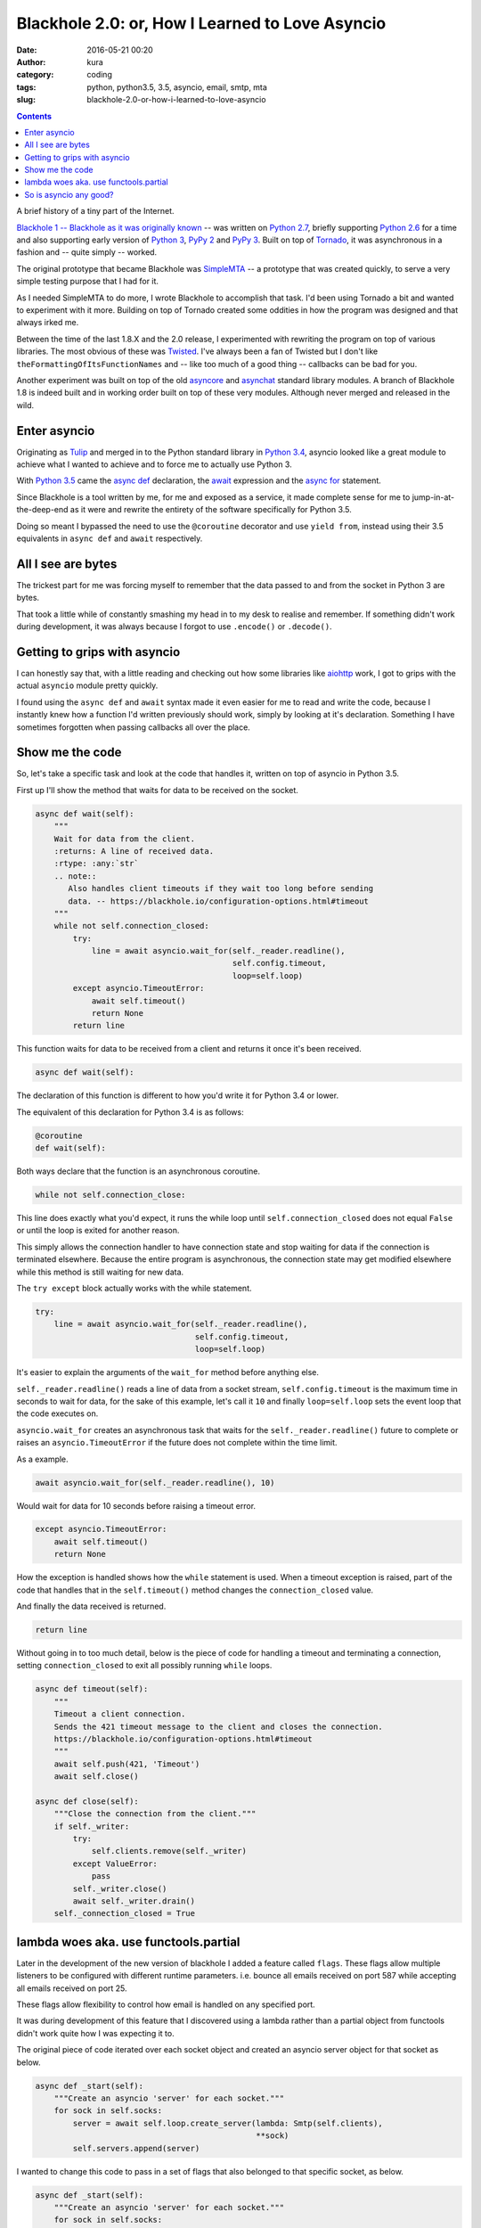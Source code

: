 Blackhole 2.0: or, How I Learned to Love Asyncio
################################################
:date: 2016-05-21 00:20
:author: kura
:category: coding
:tags: python, python3.5, 3.5, asyncio, email, smtp, mta
:slug: blackhole-2.0-or-how-i-learned-to-love-asyncio

.. contents::
    :backlinks: none

A brief history of a tiny part of the Internet.

`Blackhole 1 -- Blackhole as it was originally
known <https://blackhole.io/1>`_ -- was written on `Python 2.7
<https://docs.python.org/2/whatsnew/2.7.html>`_, briefly supporting `Python 2.6
<https://docs.python.org/2.6/whatsnew/2.6.html>`_ for a time and also
supporting early version of `Python 3
<https://docs.python.org/3.2/whatsnew/3.2.html>`_, `PyPy 2
<http://www.pypy.org/features.html>`_ and `PyPy 3
<http://www.pypy.org/features.html>`_. Built on top of `Tornado
<http://www.tornadoweb.org/en/stable/>`_, it was asynchronous in a fashion and
-- quite simply -- worked.

The original prototype that became Blackhole was `SimpleMTA </simplemta>`_ -- a
prototype that was created quickly, to serve a very simple testing purpose that
I had for it.

As I needed SimpleMTA to do more, I wrote Blackhole to accomplish that task.
I'd been using Tornado a bit and wanted to experiment with it more. Building
on top of Tornado created some oddities in how the program was designed and
that always irked me.

Between the time of the last 1.8.X and the 2.0 release, I experimented with
rewriting the program on top of various libraries. The most obvious of these
was `Twisted <https://twistedmatrix.com/trac/>`_. I've always been a fan of
Twisted but I don't like ``theFormattingOfItsFunctionNames`` and -- like too
much of a good thing -- callbacks can be bad for you.

Another experiment was built on top of the old `asyncore
<https://docs.python.org/2/library/asyncore.html>`_ and `asynchat
<https://docs.python.org/2/library/asynchat.html>`_ standard library modules. A
branch of Blackhole 1.8 is indeed built and in working order built on top of
these very modules. Although never merged and released in the wild.

Enter asyncio
=============

Originating as `Tulip <https://github.com/python/asyncio>`_ and merged in to
the Python standard library in `Python 3.4
<https://docs.python.org/3.4/whatsnew/3.4.html>`_, asyncio looked like a great
module to achieve what I wanted to achieve and to force me to actually use
Python 3.

With `Python 3.5 <https://docs.python.org/3.5/whatsnew/3.5.html>`_ came the
`async def
<https://docs.python.org/3.5/reference/compound_stmts.html#async-def>`_
declaration, the `await
<https://docs.python.org/3.5/reference/expressions.html#await>`_ expression and
the `async for
<https://docs.python.org/3.5/reference/compound_stmts.html#async-for>`_
statement.

Since Blackhole is a tool written by me, for me and exposed as a service, it
made complete sense for me to jump-in-at-the-deep-end as it were and rewrite
the entirety of the software specifically for Python 3.5.

Doing so meant I bypassed the need to use the ``@coroutine`` decorator and use
``yield from``, instead using their 3.5 equivalents in ``async def`` and
``await`` respectively.

All I see are bytes
===================

The trickest part for me was forcing myself to remember that the data passed
to and from the socket in Python 3 are bytes.

That took a little while of constantly smashing my head in to my desk to
realise and remember. If something didn't work during development, it was
always because I forgot to use ``.encode()`` or ``.decode()``.

Getting to grips with asyncio
=============================

I can honestly say that, with a little reading and checking out how some
libraries like `aiohttp <https://github.com/KeepSafe/aiohttp>`_ work, I got to
grips with the actual ``asyncio`` module pretty quickly.

I found using the ``async def`` and ``await`` syntax made it even easier for me
to read and write the code, because I instantly knew how a function I'd written
previously should work, simply by looking at it's declaration. Something I
have sometimes forgotten when passing callbacks all over the place.

Show me the code
================

So, let's take a specific task and look at the code that handles it, written
on top of asyncio in Python 3.5.

First up I'll show the method that waits for data to be received on the socket.

.. code:: python

    async def wait(self):
        """
        Wait for data from the client.
        :returns: A line of received data.
        :rtype: :any:`str`
        .. note::
           Also handles client timeouts if they wait too long before sending
           data. -- https://blackhole.io/configuration-options.html#timeout
        """
        while not self.connection_closed:
            try:
                line = await asyncio.wait_for(self._reader.readline(),
                                              self.config.timeout,
                                              loop=self.loop)
            except asyncio.TimeoutError:
                await self.timeout()
                return None
            return line

This function waits for data to be received from a client and returns it once
it's been received.

.. code:: python

    async def wait(self):

The declaration of this function is different to how you'd write it for Python
3.4 or lower.

The equivalent of this declaration for Python 3.4 is as follows:

.. code:: python

    @coroutine
    def wait(self):

Both ways declare that the function is an asynchronous coroutine.

.. code:: python

    while not self.connection_close:

This line does exactly what you'd expect, it runs the while loop until
``self.connection_closed`` does not equal ``False`` or until the loop is exited
for another reason.

This simply allows the connection handler to have connection state and stop
waiting for data if the connection is terminated elsewhere. Because the
entire program is asynchronous, the connection state may get modified elsewhere
while this method is still waiting for new data.

The ``try except`` block actually works with the while statement.

.. code:: python

    try:
        line = await asyncio.wait_for(self._reader.readline(),
                                      self.config.timeout,
                                      loop=self.loop)

It's easier to explain the arguments of the ``wait_for`` method before anything
else.

``self._reader.readline()`` reads a line of data from a socket stream,
``self.config.timeout`` is the maximum time in seconds to wait for data, for
the sake of this example, let's call it ``10`` and finally ``loop=self.loop``
sets the event loop that the code executes on.

``asyncio.wait_for`` creates an asynchronous task that waits for the
``self._reader.readline()`` future to complete or raises an
``asyncio.TimeoutError`` if the future does not complete within the time limit.

As a example.

.. code:: python

    await asyncio.wait_for(self._reader.readline(), 10)

Would wait for data for 10 seconds before raising a timeout error.

.. code:: python

    except asyncio.TimeoutError:
        await self.timeout()
        return None

How the exception is handled shows how the ``while`` statement is used. When a
timeout exception is raised, part of the code that handles that in the
``self.timeout()`` method changes the ``connection_closed`` value.

And finally the data received is returned.

.. code:: python

    return line

Without going in to too much detail, below is the piece of code for handling
a timeout and terminating a connection, setting ``connection_closed`` to exit
all possibly running ``while`` loops.

.. code:: python

    async def timeout(self):
        """
        Timeout a client connection.
        Sends the 421 timeout message to the client and closes the connection.
        https://blackhole.io/configuration-options.html#timeout
        """
        await self.push(421, 'Timeout')
        await self.close()

    async def close(self):
        """Close the connection from the client."""
        if self._writer:
            try:
                self.clients.remove(self._writer)
            except ValueError:
                pass
            self._writer.close()
            await self._writer.drain()
        self._connection_closed = True


lambda woes aka. use functools.partial
======================================

Later in the development of the new version of blackhole I added a feature
called ``flags``. These flags allow multiple listeners to be configured with
different runtime parameters. i.e. bounce all emails received on port 587
while accepting all emails received on port 25.

These flags allow flexibility to control how email is handled on any specified
port.

It was during development of this feature that I discovered using a lambda
rather than a partial object from functools didn't work quite how I was
expecting it to.

The original piece of code iterated over each socket object and created an
asyncio server object for that socket as below.

.. code:: python

    async def _start(self):
        """Create an asyncio 'server' for each socket."""
        for sock in self.socks:
            server = await self.loop.create_server(lambda: Smtp(self.clients),
                                                   **sock)
            self.servers.append(server)

I wanted to change this code to pass in a set of flags that also belonged to
that specific socket, as below.

.. code:: python

    async def _start(self):
        """Create an asyncio 'server' for each socket."""
        for sock in self.socks:
            flags = sock['flags']
            server = await self.loop.create_server(lambda: Smtp(self.clients,
                                                                flags=flags),
                                                   **sock)
            self.servers.append(server)

Can you spot the problem?

When using a lambda in that context, creating an anonymous function to pass to
the ``create_server`` method, I discovered the flag arguments were incorrect.
In fact, none of the sockets had their correct flags set, they were being
jumbled up instead of being used as expected.

I'm not sure why that's the case and I never actually looked it up to find out
why either. I knew the way to fix it was to use ``functools.partial`` and it's
also a nice, cleaner way to do it so I did.

.. code:: python

    async def _start(self):
        """Create an asyncio 'server' for each socket."""
        for sock in self.socks:
            flags = sock['flags']
            factory = functools.partial(Smtp, self.clients, flags=flags)
            server = await self.loop.create_server(factory, **sock)
            self.servers.append(server)

So is asyncio any good?
=======================

I'm going to roundup this article with this possibly loaded and difficult
question.

Well, is it?

In my eyes, yes. I have to admit that this is the first time in a very long
time -- possibly ever -- that I have fallen so head-over-heels in-love with a
library or module.

I went from someone that didn't use Python 3 and grudgingly added Python 3
support to libraries I've written, to someone that only uses Python 3.5 now.

I haven't use asyncio with Python 3.4 and I probably never will, I like the
3.5-only syntax changes far too much to go backwards and start using the
``@coroutine`` decorator and ``yield from`` statement.

My only gripe is that currently STARTTLS is not supported. Hopefully that will
arrive in the not-so-distant future and I understand why it's currently not
supported.
